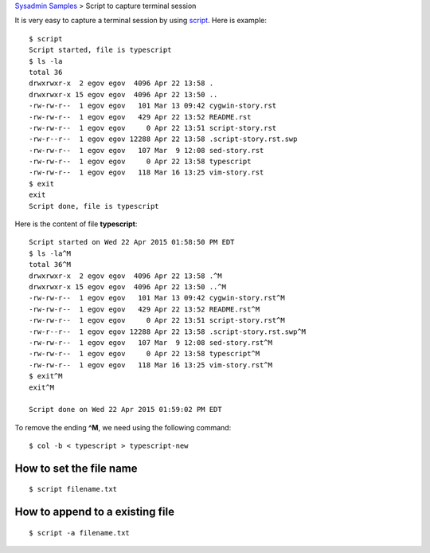 `Sysadmin Samples <README.rst>`_
> Script to capture terminal session

It is very easy to capture a terminal session by using script_.
Here is example::

  $ script
  Script started, file is typescript
  $ ls -la
  total 36
  drwxrwxr-x  2 egov egov  4096 Apr 22 13:58 .
  drwxrwxr-x 15 egov egov  4096 Apr 22 13:50 ..
  -rw-rw-r--  1 egov egov   101 Mar 13 09:42 cygwin-story.rst
  -rw-rw-r--  1 egov egov   429 Apr 22 13:52 README.rst
  -rw-rw-r--  1 egov egov     0 Apr 22 13:51 script-story.rst
  -rw-r--r--  1 egov egov 12288 Apr 22 13:58 .script-story.rst.swp
  -rw-rw-r--  1 egov egov   107 Mar  9 12:08 sed-story.rst
  -rw-rw-r--  1 egov egov     0 Apr 22 13:58 typescript
  -rw-rw-r--  1 egov egov   118 Mar 16 13:25 vim-story.rst
  $ exit
  exit
  Script done, file is typescript

Here is the content of file **typescript**::

  Script started on Wed 22 Apr 2015 01:58:50 PM EDT
  $ ls -la^M
  total 36^M
  drwxrwxr-x  2 egov egov  4096 Apr 22 13:58 .^M
  drwxrwxr-x 15 egov egov  4096 Apr 22 13:50 ..^M
  -rw-rw-r--  1 egov egov   101 Mar 13 09:42 cygwin-story.rst^M
  -rw-rw-r--  1 egov egov   429 Apr 22 13:52 README.rst^M
  -rw-rw-r--  1 egov egov     0 Apr 22 13:51 script-story.rst^M
  -rw-r--r--  1 egov egov 12288 Apr 22 13:58 .script-story.rst.swp^M
  -rw-rw-r--  1 egov egov   107 Mar  9 12:08 sed-story.rst^M
  -rw-rw-r--  1 egov egov     0 Apr 22 13:58 typescript^M
  -rw-rw-r--  1 egov egov   118 Mar 16 13:25 vim-story.rst^M
  $ exit^M
  exit^M
  
  Script done on Wed 22 Apr 2015 01:59:02 PM EDT

To remove the ending **^M**, we need using the following command::

  $ col -b < typescript > typescript-new

How to set the file name
------------------------

::

  $ script filename.txt

How to append to a existing file
--------------------------------

::

  $ script -a filename.txt

.. _script: http://en.wikipedia.org/wiki/Script_(Unix)

